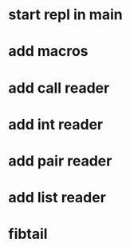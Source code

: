 * start repl in main
* add macros
* add call reader
* add int reader
* add pair reader
* add list reader
* fibtail
